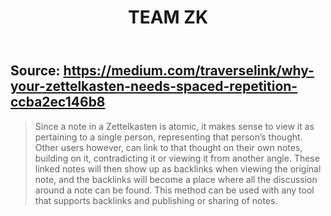 #+TITLE: TEAM ZK

** Source: https://medium.com/traverselink/why-your-zettelkasten-needs-spaced-repetition-ccba2ec146b8
#+BEGIN_QUOTE
Since a note in a Zettelkasten is atomic, it makes sense to view it as pertaining to a single person, representing that person’s thought. Other users however, can link to that thought on their own notes, building on it, contradicting it or viewing it from another angle. These linked notes will then show up as backlinks when viewing the original note, and the backlinks will become a place where all the discussion around a note can be found. This method can be used with any tool that supports backlinks and publishing or sharing of notes. 
#+END_QUOTE
